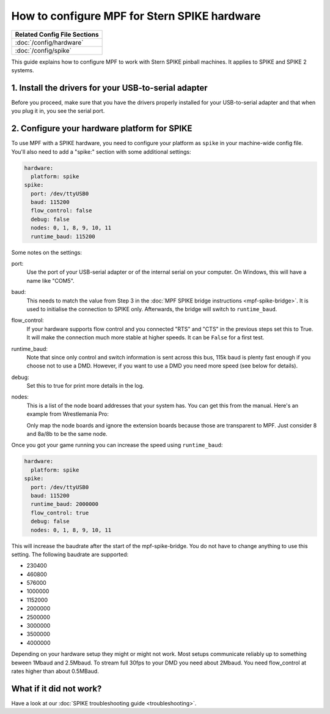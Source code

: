 How to configure MPF for Stern SPIKE hardware
=============================================

+------------------------------------------------------------------------------+
| Related Config File Sections                                                 |
+==============================================================================+
| :doc:`/config/hardware`                                                      |
+------------------------------------------------------------------------------+
| :doc:`/config/spike`                                                         |
+------------------------------------------------------------------------------+

This guide explains how to configure MPF to work with Stern SPIKE pinball
machines. It applies to SPIKE and SPIKE 2 systems.

1. Install the drivers for your USB-to-serial adapter
-----------------------------------------------------

Before you proceed, make sure that you have the drivers
properly installed for your USB-to-serial adapter and that
when you plug it in, you see the serial port.

2. Configure your hardware platform for SPIKE
---------------------------------------------

To use MPF with a SPIKE hardware, you need to configure your platform as ``spike`` in your
machine-wide config file. You'll also need to add a "spike:" section with some additional
settings:

.. code-block:: mpf-config

   hardware:
     platform: spike
   spike:
     port: /dev/ttyUSB0
     baud: 115200
     flow_control: false
     debug: false
     nodes: 0, 1, 8, 9, 10, 11
     runtime_baud: 115200

Some notes on the settings:

port:
   Use the port of your USB-serial adapter or of the internal serial
   on your computer. On Windows, this will have a name like "COM5".

baud:
   This needs to match the value from Step 3 in the
   :doc:`MPF SPIKE bridge instructions <mpf-spike-bridge>`.
   It is used to initialise the connection to SPIKE only.
   Afterwards, the bridge will switch to ``runtime_baud``.

flow_control:
   If your hardware supports flow control and you connected "RTS" and "CTS" in
   the previous steps set this to True. It will make the connection much more
   stable at higher speeds.
   It can be ``False`` for a first test.

runtime_baud:
   Note that since only control and switch information is sent across this bus,
   115k baud is plenty fast enough if you choose not to use a DMD.
   However, if you want to use a DMD you need more speed (see below for details).

debug:
   Set this to true for print more details in the log.

nodes:
   This is a list of the node board addresses that your system has. You can
   get this from the manual. Here's an example from Wrestlemania Pro:

   .. image:: /hardware/images/spike_node_table.png

   Only map the node boards and ignore the extension boards because those
   are transparent to MPF. Just consider 8 and 8a/8b to be the same node.

Once you got your game running you can increase the speed using ``runtime_baud``:

.. code-block:: mpf-config

   hardware:
     platform: spike
   spike:
     port: /dev/ttyUSB0
     baud: 115200
     runtime_baud: 2000000
     flow_control: true
     debug: false
     nodes: 0, 1, 8, 9, 10, 11

This will increase the baudrate after the start of the mpf-spike-bridge.
You do not have to change anything to use this setting.
The following baudrate are supported:

* 230400
* 460800
* 576000
* 1000000
* 1152000
* 2000000
* 2500000
* 3000000
* 3500000
* 4000000

Depending on your hardware setup they might or might not work.
Most setups communicate reliably up to something beween 1Mbaud and 2.5Mbaud.
To stream full 30fps to your DMD you need about 2Mbaud.
You need flow_control at rates higher than about 0.5MBaud.

What if it did not work?
------------------------

Have a look at our :doc:`SPIKE troubleshooting guide <troubleshooting>`.
